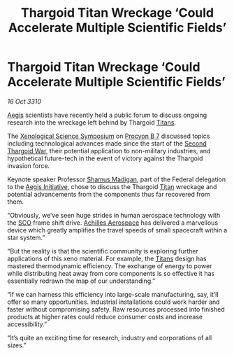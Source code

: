 :PROPERTIES:
:ID:       361a0ce1-b43e-4333-94d7-4c1e8d96ac54
:END:
#+title: Thargoid Titan Wreckage ‘Could Accelerate Multiple Scientific Fields’
#+filetags: :Thargoid:3310:galnet:
* Thargoid Titan Wreckage ‘Could Accelerate Multiple Scientific Fields’

/16 Oct 3310/

[[id:85d9e888-3f5b-40ed-b8af-2eb87e42b0d0][Aegis]] scientists have recently held a public forum to discuss ongoing research into the wreckage left behind by Thargoid [[id:ba5ecc8d-cf87-4cf8-9d33-beb5d214e323][Titans]]. 

The [[id:d67165b5-38fc-44ff-a364-2da2b88c50f9][Xenological Science Symposium]] on [[id:7529938f-7163-48a0-a499-c264def34710][Procyon B 7]] discussed topics
including technological advances made since the start of the [[id:9a246121-0c2e-4f21-9877-ee333d6b0d6c][Second
Thargoid War]], their potential application to non-military industries,
and hypothetical future-tech in the event of victory against the
Thargoid invasion force.

Keynote speaker Professor [[id:3af8bb5f-63d0-4a98-b172-dcbcb70b5a4f][Shamus Madigan]], part of the Federal
delegation to the [[id:9fb9205b-86d2-4326-85db-8f907b2243eb][Aegis Initiative]], chose to discuss the Thargoid
[[id:ba5ecc8d-cf87-4cf8-9d33-beb5d214e323][Titan]] wreckage and potential advancements from the components thus far
recovered from them.

“Obviously, we’ve seen huge strides in human aerospace technology with
the [[id:bb129165-335b-4dc9-9cf0-ee6640728a92][SCO]] frame shift drive. [[id:6ebf2d4f-85a9-4251-82c9-406c9c06b5a1][Achilles Aerospace]] has delivered a
marvellous device which greatly amplifies the travel speeds of small
spacecraft within a star system.”

“But the reality is that the scientific community is exploring further
applications of this xeno material. For example, the [[id:ba5ecc8d-cf87-4cf8-9d33-beb5d214e323][Titans]] design has
mastered thermodynamic efficiency. The exchange of energy to power
while distributing heat away from core components is so effective it
has essentially redrawn the map of our understanding.”

“If we can harness this efficiency into large-scale manufacturing,
say, it’ll offer so many opportunities. Industrial installations could
work harder and faster without compromising safety. Raw resources
processed into finished products at higher rates could reduce consumer
costs and increase accessibility.”

“It’s quite an exciting time for research, industry and corporations
of all sizes.”
